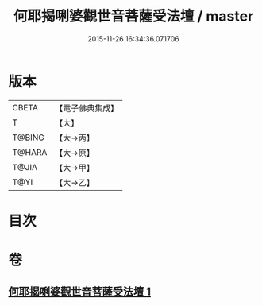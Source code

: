 #+TITLE: 何耶揭唎婆觀世音菩薩受法壇 / master
#+DATE: 2015-11-26 16:34:36.071706
* 版本
 |     CBETA|【電子佛典集成】|
 |         T|【大】     |
 |    T@BING|【大→丙】   |
 |    T@HARA|【大→原】   |
 |     T@JIA|【大→甲】   |
 |      T@YI|【大→乙】   |

* 目次
* 卷
** [[file:KR6j0281_001.txt][何耶揭唎婆觀世音菩薩受法壇 1]]
